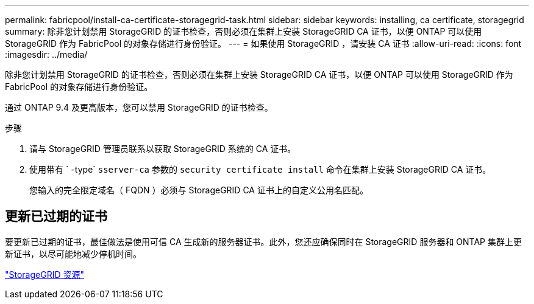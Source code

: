 ---
permalink: fabricpool/install-ca-certificate-storagegrid-task.html 
sidebar: sidebar 
keywords: installing, ca certificate, storagegrid 
summary: 除非您计划禁用 StorageGRID 的证书检查，否则必须在集群上安装 StorageGRID CA 证书，以便 ONTAP 可以使用 StorageGRID 作为 FabricPool 的对象存储进行身份验证。 
---
= 如果使用 StorageGRID ，请安装 CA 证书
:allow-uri-read: 
:icons: font
:imagesdir: ../media/


[role="lead"]
除非您计划禁用 StorageGRID 的证书检查，否则必须在集群上安装 StorageGRID CA 证书，以便 ONTAP 可以使用 StorageGRID 作为 FabricPool 的对象存储进行身份验证。

通过 ONTAP 9.4 及更高版本，您可以禁用 StorageGRID 的证书检查。

.步骤
. 请与 StorageGRID 管理员联系以获取 StorageGRID 系统的 CA 证书。
. 使用带有 ` -type` `sserver-ca` 参数的 `security certificate install` 命令在集群上安装 StorageGRID CA 证书。
+
您输入的完全限定域名（ FQDN ）必须与 StorageGRID CA 证书上的自定义公用名匹配。





== 更新已过期的证书

要更新已过期的证书，最佳做法是使用可信 CA 生成新的服务器证书。此外，您还应确保同时在 StorageGRID 服务器和 ONTAP 集群上更新证书，以尽可能地减少停机时间。

https://www.netapp.com/data-storage/storagegrid/documentation["StorageGRID 资源"]

